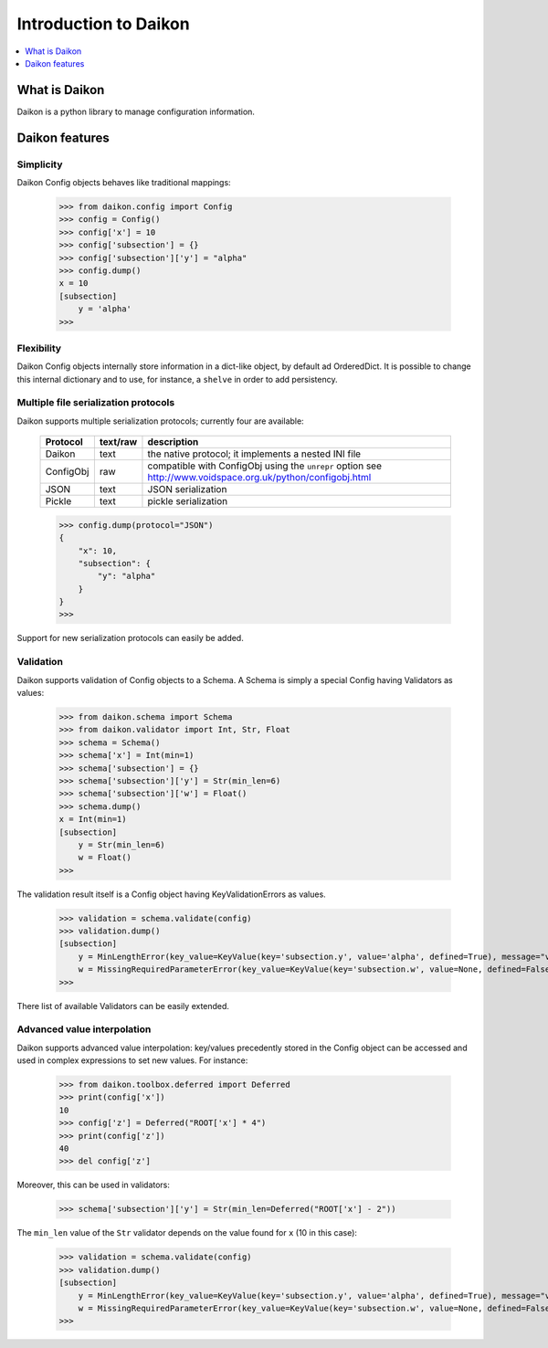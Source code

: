 .. _intro:

========================
 Introduction to Daikon
========================

.. contents::
    :local:
    :depth: 1

What is Daikon
==============

Daikon is a python library to manage configuration information.

Daikon features
===============

Simplicity
----------

Daikon Config objects behaves like traditional mappings:

 >>> from daikon.config import Config
 >>> config = Config()
 >>> config['x'] = 10
 >>> config['subsection'] = {}
 >>> config['subsection']['y'] = "alpha"
 >>> config.dump()
 x = 10
 [subsection]
     y = 'alpha'
 >>>

Flexibility
-----------

Daikon Config objects internally store information in a dict-like
object, by default ad OrderedDict. It is possible to change this
internal dictionary and to use, for instance, a ``shelve`` in order
to add persistency.

Multiple file serialization protocols
-------------------------------------

Daikon supports multiple serialization protocols; currently four are
available:

 +---------+--------+-----------------------------------------------------+
 |Protocol |text/raw|description                                          |
 +=========+========+=====================================================+
 |Daikon   |text    |the native protocol; it implements a nested INI file |
 +---------+--------+-----------------------------------------------------+
 |ConfigObj|raw     |compatible with ConfigObj using the ``unrepr`` option|
 |         |        |see http://www.voidspace.org.uk/python/configobj.html|
 +---------+--------+-----------------------------------------------------+
 |JSON     |text    |JSON serialization                                   |
 +---------+--------+-----------------------------------------------------+
 |Pickle   |text    |pickle serialization                                 |
 +---------+--------+-----------------------------------------------------+

 >>> config.dump(protocol="JSON")
 {
     "x": 10,
     "subsection": {
         "y": "alpha"
     }
 }
 >>>

Support for new serialization protocols can easily be added.

Validation
----------
    
Daikon supports validation of Config objects to a Schema. A Schema
is simply a special Config having Validators as values:

 >>> from daikon.schema import Schema
 >>> from daikon.validator import Int, Str, Float
 >>> schema = Schema()
 >>> schema['x'] = Int(min=1)
 >>> schema['subsection'] = {}
 >>> schema['subsection']['y'] = Str(min_len=6)
 >>> schema['subsection']['w'] = Float()
 >>> schema.dump()
 x = Int(min=1)
 [subsection]
     y = Str(min_len=6)
     w = Float()
 >>>

The validation result itself is a Config object having KeyValidationErrors
as values.

 >>> validation = schema.validate(config)
 >>> validation.dump()
 [subsection]
     y = MinLengthError(key_value=KeyValue(key='subsection.y', value='alpha', defined=True), message="value 'alpha' has length 5 than is lower than min_len 6")
     w = MissingRequiredParameterError(key_value=KeyValue(key='subsection.w', value=None, defined=False), message='required value is missing')
 >>>

There list of available Validators can be easily extended.

Advanced value interpolation
----------------------------

Daikon supports advanced value interpolation: key/values precedently stored in 
the Config object can be accessed and used in complex expressions to set new values.
For instance:

 >>> from daikon.toolbox.deferred import Deferred
 >>> print(config['x'])
 10
 >>> config['z'] = Deferred("ROOT['x'] * 4")
 >>> print(config['z'])
 40
 >>> del config['z']

Moreover, this can be used in validators:

 >>> schema['subsection']['y'] = Str(min_len=Deferred("ROOT['x'] - 2"))

The ``min_len`` value of the ``Str`` validator depends on the value found for ``x`` (10 in this case):

 >>> validation = schema.validate(config)
 >>> validation.dump()
 [subsection]
     y = MinLengthError(key_value=KeyValue(key='subsection.y', value='alpha', defined=True), message="value 'alpha' has length 5 than is lower than min_len 8")
     w = MissingRequiredParameterError(key_value=KeyValue(key='subsection.w', value=None, defined=False), message='required value is missing')
 >>>
